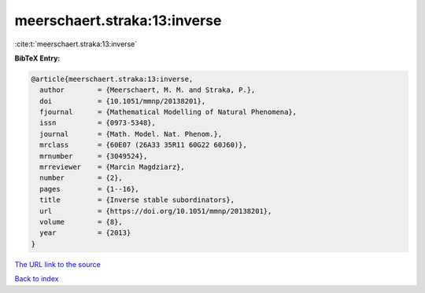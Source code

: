 meerschaert.straka:13:inverse
=============================

:cite:t:`meerschaert.straka:13:inverse`

**BibTeX Entry:**

.. code-block:: bibtex

   @article{meerschaert.straka:13:inverse,
     author        = {Meerschaert, M. M. and Straka, P.},
     doi           = {10.1051/mmnp/20138201},
     fjournal      = {Mathematical Modelling of Natural Phenomena},
     issn          = {0973-5348},
     journal       = {Math. Model. Nat. Phenom.},
     mrclass       = {60E07 (26A33 35R11 60G22 60J60)},
     mrnumber      = {3049524},
     mrreviewer    = {Marcin Magdziarz},
     number        = {2},
     pages         = {1--16},
     title         = {Inverse stable subordinators},
     url           = {https://doi.org/10.1051/mmnp/20138201},
     volume        = {8},
     year          = {2013}
   }
`The URL link to the source <https://doi.org/10.1051/mmnp/20138201>`_


`Back to index <../By-Cite-Keys.html>`_
